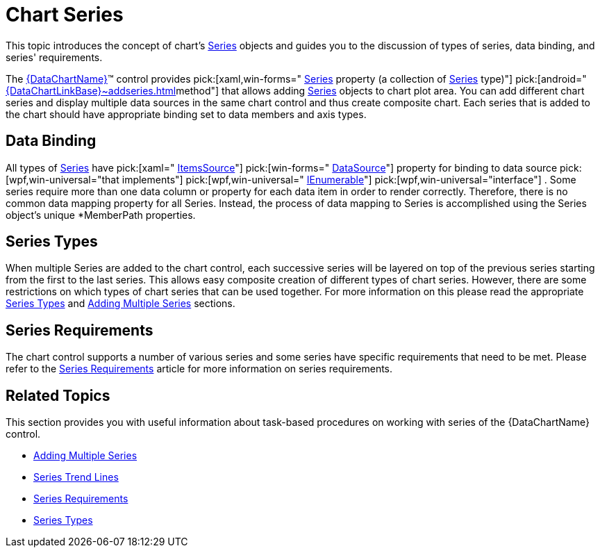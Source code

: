 ﻿////

|metadata|
{
    "name": "datachart-series",
    "controlName": ["{DataChartName}"],
    "tags": ["Charting","Data Binding","Getting Started"],
    "guid": "3d087135-84b0-4f6e-b3eb-afe7e962e406",  
    "buildFlags": [],
    "createdOn": "2014-06-05T19:39:00.6883931Z"
}
|metadata|
////

= Chart Series

This topic introduces the concept of chart's link:{DataChartLink}.series.html[Series] objects and guides you to the discussion of types of series, data binding, and series' requirements.

The link:{DataChartLink}.{DataChartName}.html[{DataChartName}]™ control provides  pick:[xaml,win-forms=" link:{DataChartLinkBase}.{DataChartBase}{ApiProp}series.html[Series] property (a collection of link:{DataChartLink}.series.html[Series] type)"]  pick:[android=" link:{DataChartLinkBase}~addseries.html[]method"]  that allows adding link:{DataChartLink}.series.html[Series] objects to chart plot area. You can add different chart series and display multiple data sources in the same chart control and thus create composite chart. Each series that is added to the chart should have appropriate binding set to data members and axis types.

== Data Binding

All types of link:{DataChartLink}.series.html[Series] have  pick:[xaml=" link:{DataChartLink}.series{ApiProp}itemssource.html[ItemsSource]"]  pick:[win-forms=" link:{DataChartLink}.series{ApiProp}datasource.html[DataSource]"]  property for binding to data source  pick:[wpf,win-universal="that implements"]   pick:[wpf,win-universal=" link:http://msdn.microsoft.com/en-us/library/system.collections.ienumerable.aspx[IEnumerable]"]   pick:[wpf,win-universal="interface"] . Some series require more than one data column or property for each data item in order to render correctly. Therefore, there is no common data mapping property for all Series. Instead, the process of data mapping to Series is accomplished using the Series object’s unique $$*$$MemberPath properties.

== Series Types

When multiple Series are added to the chart control, each successive series will be layered on top of the previous series starting from the first to the last series. This allows easy composite creation of different types of chart series. However, there are some restrictions on which types of chart series that can be used together. For more information on this please read the appropriate link:datachart-series-types.html[Series Types] and link:datachart-multiple-series.html[Adding Multiple Series] sections.

== Series Requirements

The chart control supports a number of various series and some series have specific requirements that need to be met. Please refer to the link:datachart-series-requirements.html[Series Requirements] article for more information on series requirements.

ifdef::wpf,win-universal[]
== Legend
endif::wpf,win-universal[]

ifdef::wpf,win-universal[]
The link:{DataChartLink}.series{ApiProp}legend.html[Legend] property of a Series determines which link:{DataChartLink}.legend.html[Legend] will list the LegendItem representing the series. And the link:{DataChartLink}.series{ApiProp}title.html[Title] property of the Series is used to set a display name for the Series in its LegendItem.
endif::wpf,win-universal[]

== Related Topics

This section provides you with useful information about task-based procedures on working with series of the {DataChartName} control.

ifdef::sl,wpf[]
* link:datachart-creating-custom-series.html[Creating Custom Series]

endif::sl,wpf[]

* link:datachart-multiple-series.html[Adding Multiple Series]

ifdef::sl,wpf,win-phone[]
* link:datachart-series-data-correlation.html[Series Data Correlation]

endif::sl,wpf,win-phone[]

ifdef::sl,wpf,win-phone[]
* link:datachart-series-error-bars.html[Series Error Bars]

endif::sl,wpf,win-phone[]

* link:datachart-trend-lines.html[Series Trend Lines]

ifdef::sl,wpf,win-universal[]
* link:datachart-series-highlighting.html[Series Highlighting]

endif::sl,wpf,win-universal[]

* link:datachart-series-requirements.html[Series Requirements]
* link:datachart-series-types.html[Series Types]